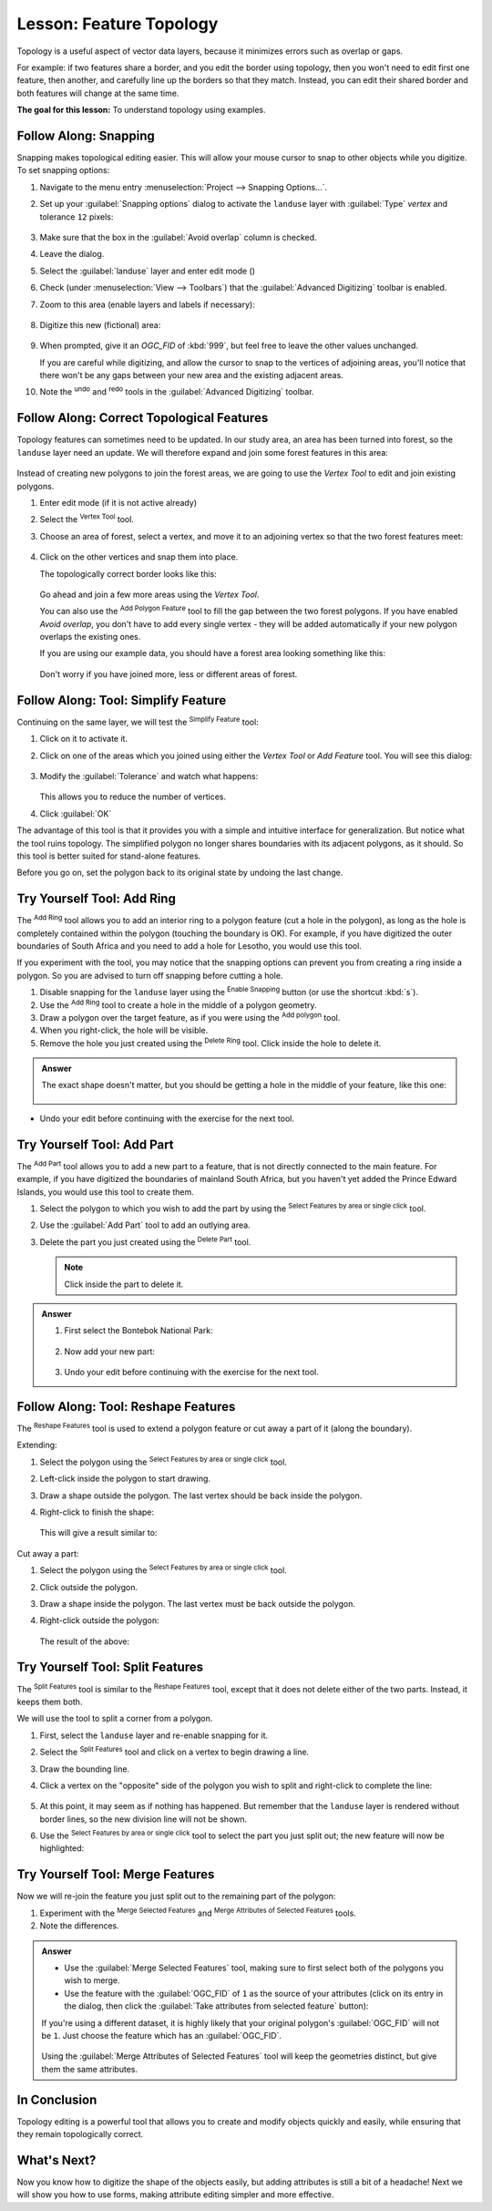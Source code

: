 |LS| Feature Topology
======================================================================

Topology is a useful aspect of vector data layers, because it minimizes errors
such as overlap or gaps.

For example: if two features share a border, and you edit the border using
topology, then you won't need to edit first one feature, then another, and
carefully line up the borders so that they match. Instead, you can edit their
shared border and both features will change at the same time.

**The goal for this lesson:** To understand topology using examples.

|moderate| |FA| Snapping
----------------------------------------------------------------------

Snapping makes topological editing easier.
This will allow your mouse cursor to snap to other objects while you
digitize.
To set snapping options:

#. Navigate to the menu entry
   :menuselection:`Project --> Snapping Options...`.
#. Set up your :guilabel:`Snapping options` dialog to activate the
   ``landuse`` layer with :guilabel:`Type` *vertex* and tolerance
   ``12`` pixels:

   .. figure:: img/set_snapping_options.png
      :align: center

#. Make sure that the box in the :guilabel:`Avoid overlap` column is
   checked.
#. Leave the dialog.
#. Select the :guilabel:`landuse` layer and enter edit mode
   (|toggleEditing|)
#. Check (under :menuselection:`View --> Toolbars`) that the
   :guilabel:`Advanced Digitizing` toolbar is enabled.
#. Zoom to this area (enable layers and labels if necessary):

   .. figure:: img/zoom_to.png
      :align: center

#. Digitize this new (fictional) area:

   .. figure:: img/new_park_area.png
      :align: center

#. When prompted, give it an *OGC_FID* of :kbd:`999`, but feel free to
   leave the other values unchanged.

   If you are careful while digitizing, and allow the cursor to snap to
   the vertices of adjoining areas, you'll notice that there won't be
   any gaps between your new area and the existing adjacent areas.

#. Note the |undo| :sup:`undo`
   and |redo| :sup:`redo` tools in the
   :guilabel:`Advanced Digitizing` toolbar.


|moderate| |FA| Correct Topological Features
----------------------------------------------------------------------

Topology features can sometimes need to be updated.
In our study area, an area has been turned into forest, so the
``landuse`` layer need an update.
We will therefore expand and join some forest features in this
area:

.. figure:: img/zoom_to.png
   :align: center

Instead of creating new polygons to join the forest areas, we are
going to use the *Vertex Tool* to edit and join existing polygons.

#. Enter edit mode (if it is not active already)
#. Select the |vertexToolActiveLayer| :sup:`Vertex Tool` tool.
#. Choose an area of forest, select a vertex, and move it to an
   adjoining vertex so that the two forest features meet:

   .. figure:: img/corner_selected_move.png
      :align: center

#. Click on the other vertices and snap them into place.

   The topologically correct border looks like this:

   .. figure:: img/areas_joined.png
      :align: center

   Go ahead and join a few more areas using the *Vertex Tool*.

   You can also use the |capturePolygon| :sup:`Add Polygon Feature`
   tool to fill the gap between the two forest polygons.
   If you have enabled *Avoid overlap*, you don't have to add every
   single vertex - they will be added automatically if your new
   polygon overlaps the existing ones.

   If you are using our example data, you should have a forest area
   looking something like this:

  .. figure:: img/node_example_result.png
     :align: center

  Don't worry if you have joined more, less or different areas of
  forest.

|moderate| |FA| Tool: Simplify Feature
----------------------------------------------------------------------

Continuing on the same layer, we will test the |simplifyFeatures|
:sup:`Simplify Feature` tool:

#. Click on it to activate it.
#. Click on one of the areas which you joined using either the
   *Vertex Tool* or *Add Feature* tool.
   You will see this dialog:

   .. figure:: img/simplify_line_dialog.png
      :align: center

#. Modify the :guilabel:`Tolerance` and watch what happens:

   .. figure:: img/simplify_line_example.png
      :align: center

   This allows you to reduce the number of vertices.

#. Click :guilabel:`OK`

The advantage of this tool is that it provides you with a simple and
intuitive interface for generalization.
But notice what the tool ruins topology.
The simplified polygon no longer shares boundaries with its adjacent
polygons, as it should.
So this tool is better suited for stand-alone features.

Before you go on, set the polygon back to its original state by
undoing the last change.


|moderate| |TY| Tool: Add Ring
----------------------------------------------------------------------

The |addRing| :sup:`Add Ring` tool allows you to add an interior ring
to a polygon feature (cut a hole in the polygon), as long as the hole
is completely contained within the polygon (touching the boundary is
OK).
For example, if you have digitized the outer boundaries of South
Africa and you need to add a hole for Lesotho, you would use this
tool.

If you experiment with the tool, you may notice that the snapping
options can prevent you from creating a ring inside a polygon.
So you are advised to turn off snapping before cutting a hole.

#. Disable snapping for the ``landuse`` layer using the |snapping|
   :sup:`Enable Snapping` button (or use the shortcut :kbd:`s`).
#. Use the |addRing| :sup:`Add Ring` tool to create a hole in the
   middle of a polygon geometry.
#. Draw a polygon over the target feature, as if you were using the
   |capturePolygon| :sup:`Add polygon` tool.
#. When you right-click, the hole will be visible.
#. Remove the hole you just created using the |deleteRing|
   :sup:`Delete Ring` tool.
   Click inside the hole to delete it.

.. admonition:: Answer
   :class: dropdown

   The exact shape doesn't matter, but you should be getting a hole in the middle
   of your feature, like this one:

   .. figure:: img/ring_tool_result.png
      :align: center

* Undo your edit before continuing with the exercise for the next tool.


|moderate| |TY| Tool: Add Part
----------------------------------------------------------------------

The |addPart| :sup:`Add Part` tool allows you to add a new part to a
feature, that is not directly connected to the main feature.
For example, if you have digitized the boundaries of mainland South
Africa, but you haven't yet added the Prince Edward Islands, you
would use this tool to create them.

#. Select the polygon to which you wish to add the part by using the
   |selectRectangle| :sup:`Select Features by area or single click`
   tool.
#. Use the :guilabel:`Add Part` tool to add an outlying area.
#. Delete the part you just created using the |deletePart|
   :sup:`Delete Part` tool.

   .. Note:: Click inside the part to delete it.

.. admonition:: Answer
   :class: dropdown

   #. First select the |largeLandUseArea|:

      .. figure:: img/park_selected.png
         :align: center

   #. Now add your new part:

      .. figure:: img/new_park_area_answer.png
         :align: center

   #. Undo your edit before continuing with the exercise for the next tool.


|moderate| |FA| Tool: Reshape Features
----------------------------------------------------------------------

The |reshape| :sup:`Reshape Features` tool is used to extend a polygon
feature or cut away a part of it (along the boundary).

Extending:

#. Select the polygon using the |selectRectangle|
   :sup:`Select Features by area or single click` tool.
#. Left-click inside the polygon to start drawing.
#. Draw a shape outside the polygon. The last vertex should be back
   inside the polygon.
#. Right-click to finish the shape:

   .. figure:: img/reshape_step_one.png
      :align: center

   This will give a result similar to:

   .. figure:: img/reshape_result.png
      :align: center

Cut away a part:

#. Select the polygon using the |selectRectangle|
   :sup:`Select Features by area or single click` tool.
#. Click outside the polygon.
#. Draw a shape inside the polygon. The last vertex must be back
   outside the polygon.
#. Right-click outside the polygon:

   .. figure:: img/reshape_inverse_example.png
     :align: center

   The result of the above:

   .. figure:: img/reshape_inverse_result.png
      :align: center


|moderate| |TY| Tool: Split Features
----------------------------------------------------------------------

The |splitFeatures| :sup:`Split Features` tool is similar to the
|reshape| :sup:`Reshape Features` tool, except that it does not delete
either of the two parts.
Instead, it keeps them both.

We will use the tool to split a corner from a polygon.

#. First, select the ``landuse`` layer and re-enable snapping for it.

#. Select the |splitFeatures| :sup:`Split Features` tool and click on
   a vertex to begin drawing a line.

#. Draw the bounding line.

#. Click a vertex on the "opposite" side of the polygon you wish to
   split and right-click to complete the line:

   .. figure:: img/split_feature_example.png
      :align: center

#. At this point, it may seem as if nothing has happened.
   But remember that the ``landuse`` layer is rendered without
   border lines, so the new division line will not be shown.
#. Use the |selectRectangle|
   :sup:`Select Features by area or single click` tool to select the
   part you just split out; the new feature will now be highlighted:

   .. figure:: img/new_corner_selected.png
      :align: center


.. _backlink-create-vector-topology-4:

|hard| |TY| Tool: Merge Features
----------------------------------------------------------------------

Now we will re-join the feature you just split out to the remaining
part of the polygon:

#. Experiment with  the |mergeFeatures|:sup:`Merge Selected Features`
   and |mergeFeatAttributes|
   :sup:`Merge Attributes of Selected Features` tools.
#. Note the differences.


.. admonition:: Answer
   :class: dropdown

   * Use the :guilabel:`Merge Selected Features` tool, making sure to first select
     both of the polygons you wish to merge.
   * Use the feature with the :guilabel:`OGC_FID` of ``1`` as the source of your
     attributes (click on its entry in the dialog, then click the :guilabel:`Take
     attributes from selected feature` button):

   If you're using a different dataset, it is highly likely that your original
   polygon's :guilabel:`OGC_FID` will not be ``1``. Just choose the feature
   which has an :guilabel:`OGC_FID`.

   .. figure:: img/merge_feature_dialog.png
      :align: center

   Using the :guilabel:`Merge Attributes of Selected Features` tool will keep the
   geometries distinct, but give them the same attributes.

|IC|
----------------------------------------------------------------------

Topology editing is a powerful tool that allows you to create and modify
objects quickly and easily, while ensuring that they remain topologically
correct.


|WN|
----------------------------------------------------------------------

Now you know how to digitize the shape of the objects easily, but
adding attributes is still a bit of a headache!
Next we will show you how to use forms, making attribute editing
simpler and more effective.


.. Substitutions definitions - AVOID EDITING PAST THIS LINE
   This will be automatically updated by the find_set_subst.py script.
   If you need to create a new substitution manually,
   please add it also to the substitutions.txt file in the
   source folder.

.. |FA| replace:: Follow Along:
.. |IC| replace:: In Conclusion
.. |LS| replace:: Lesson:
.. |TY| replace:: Try Yourself
.. |WN| replace:: What's Next?
.. |addPart| image:: /static/common/mActionAddPart.png
   :width: 1.5em
.. |addRing| image:: /static/common/mActionAddRing.png
   :width: 2em
.. |capturePolygon| image:: /static/common/mActionCapturePolygon.png
   :width: 1.5em
.. |deletePart| image:: /static/common/mActionDeletePart.png
   :width: 2em
.. |deleteRing| image:: /static/common/mActionDeleteRing.png
   :width: 2em
.. |hard| image:: /static/common/hard.png
.. |largeLandUseArea| replace:: Bontebok National Park
.. |mergeFeatAttributes| image:: /static/common/mActionMergeFeatureAttributes.png
   :width: 1.5em
.. |mergeFeatures| image:: /static/common/mActionMergeFeatures.png
   :width: 1.5em
.. |moderate| image:: /static/common/moderate.png
.. |redo| image:: /static/common/mActionRedo.png
   :width: 1.5em
.. |reshape| image:: /static/common/mActionReshape.png
   :width: 1.5em
.. |selectRectangle| image:: /static/common/mActionSelectRectangle.png
   :width: 1.5em
.. |simplifyFeatures| image:: /static/common/mActionSimplify.png
   :width: 1.5em
.. |snapping| image:: /static/common/mIconSnapping.png
   :width: 1.5em
.. |splitFeatures| image:: /static/common/mActionSplitFeatures.png
   :width: 1.5em
.. |toggleEditing| image:: /static/common/mActionToggleEditing.png
   :width: 1.5em
.. |undo| image:: /static/common/mActionUndo.png
   :width: 1.5em
.. |vertexToolActiveLayer| image:: /static/common/mActionVertexToolActiveLayer.png
   :width: 1.5em
